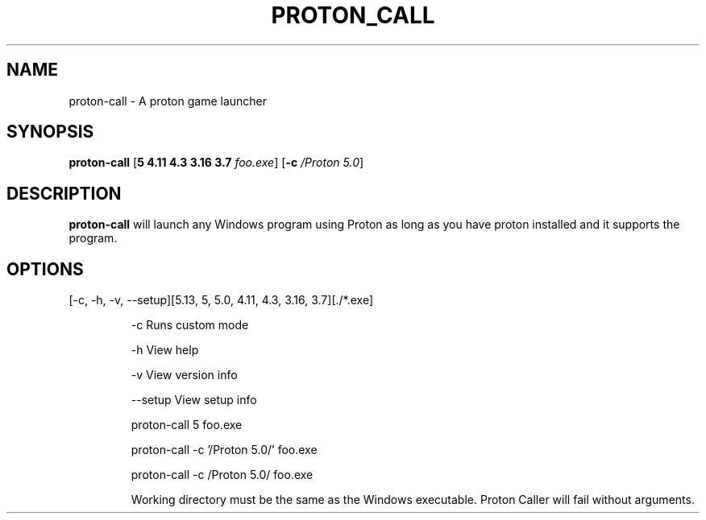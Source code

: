.TH PROTON_CALL 6
.SH NAME
proton-call \- A proton game launcher
.SH SYNOPSIS
.B proton-call
[\fB\5 \4.11 \4.3 \3.16 \3.7 \fR \fIfoo.exe\fR]
[\fB\-c\fR \fI/Proton 5.0\fR]
.SH DESCRIPTION
.B proton-call
will launch any Windows program using Proton as long as you have proton installed and it supports the program.
.SH OPTIONS
.TP
[-c, -h, -v, --setup][5.13, 5, 5.0, 4.11, 4.3, 3.16, 3.7][./*.exe]

   -c           Runs custom mode

   -h           View help

   -v           View version info

   --setup      View setup info


proton-call 5 foo.exe

proton-call -c '/Proton 5.0/' foo.exe

proton-call -c /Proton\ 5.0/ foo.exe

Working directory must be the same as the Windows executable.
Proton Caller will fail without arguments.
